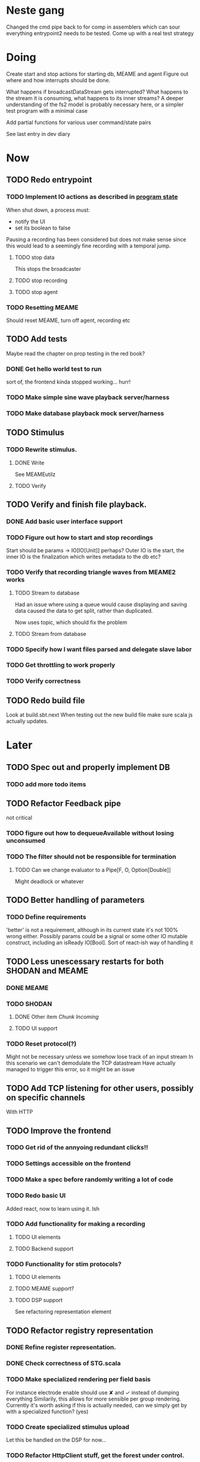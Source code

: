 * Neste gang
  Changed the cmd pipe back to for comp in assemblers which can sour everything
  entrypoint2 needs to be tested. Come up with a real test strategy

* Doing
  Create start and stop actions for starting db, MEAME and agent
  Figure out where and how interrupts should be done. 
  
  What happens if broadcastDataStream gets interrupted? 
  What happens to the stream it is consuming, what happens to its 
  inner streams? A deeper understanding of the fs2 model is probably 
  necessary here, or a simpler test program with a minimal case
  
  Add partial functions for various user command/state pairs
  
  See last entry in dev diary

* Now
** TODO Redo entrypoint
*** TODO Implement IO actions as described in [[file:backend/src/main/scala/cyborg/entrypoint2.scala::case%20class%20ProgramState(][program state]] 
    When shut down, a process must: 
    + notify the UI
    + set its boolean to false
    Pausing a recording has been considered but does not make 
    sense since this would lead to a seemingly fine recording 
    with a temporal jump.
**** TODO stop data
     This stops the broadcaster
**** TODO stop recording 
**** TODO stop agent
     
*** TODO Resetting MEAME
    Should reset MEAME, turn off agent, recording etc
    
** TODO Add tests
   Maybe read the chapter on prop testing in the red book?
*** DONE Get hello world test to run
    sort of, the frontend kinda stopped working... hurr!
*** TODO Make simple sine wave playback server/harness
*** TODO Make database playback mock server/harness
   
** TODO Stimulus
*** TODO Rewrite stimulus.
**** DONE Write
    See MEAMEutilz
**** TODO Verify
** TODO Verify and finish file playback.
*** DONE Add basic user interface support
*** TODO Figure out how to start and stop recordings
    Start should be params -> IO[IO[Unit]] perhaps?
    Outer IO is the start, the inner IO is the finalization which
    writes metadata to the db etc?
*** TODO Verify that recording triangle waves from MEAME2 works
**** TODO Stream to database
     Had an issue where using a queue would cause displaying and
     saving data caused the data to get split, rather than duplicated.
     
     Now uses topic, which should fix the problem
     
**** TODO Stream from database
*** TODO Specify how I want files parsed and delegate slave labor
*** TODO Get throttling to work properly
*** TODO Verify correctness
   
** TODO Redo build file
   Look at build.sbt.next
   When testing out the new build file make sure scala js
   actually updates.
* Later
** TODO Spec out and properly implement DB
*** TODO add more todo items
** TODO Refactor Feedback pipe
   not critical
*** TODO figure out how to dequeueAvailable without losing unconsumed
*** TODO The filter should not be responsible for termination
**** TODO Can we change evaluator to a Pipe[F, O, Option[Double]]
     Might deadlock or whatever
    
** TODO Better handling of parameters
*** TODO Define requirements
    'better' is not a requirement, although in its current state it's not
    100% wrong either. Possibly params could be a signal or some other IO
    mutable construct, including an isReady IO[Bool].
    Sort of react-ish way of handling it

** TODO Less unescessary restarts for both SHODAN and MEAME
*** DONE MEAME
*** TODO SHODAN
**** DONE Other item [[*Chunk all data from TCP for easier restarts etc][Chunk Incoming]]
**** TODO UI support
*** TODO Reset protocol(?)
    Might not be necessary unless we somehow lose track of an input stream
    In this scenario we can't demodulate the TCP datastream
    Have actually managed to trigger this error, so it might be an issue

** TODO Add TCP listening for other users, possibly on specific channels
   With HTTP
** TODO Improve the frontend
*** TODO Get rid of the annyoing redundant clicks!!
*** TODO Settings accessible on the frontend
*** TODO Make a spec before randomly writing a lot of code
*** TODO Redo basic UI
   Added react, now to learn using it. Ish

*** TODO Add functionality for making a recording
**** TODO UI elements
**** TODO Backend support

*** TODO Functionality for stim protocols?
**** TODO UI elements
**** TODO MEAME support?
**** TODO DSP support
    See refactoring representation element

** TODO Refactor registry representation
*** DONE Refine register representation.
*** DONE Check correctness of STG.scala
*** TODO Make specialized rendering per field basis
   For instance electrode enable should use ✘ and ✓ instead of dumping everything
   Similarily, this allows for more sensible per group rendering.
   Currently it's worth asking if this is actually needed, can we simply get by
   with a specialized function? (yes)
*** TODO Create specialized stimulus upload
   Let this be handled on the DSP for now...
*** TODO Refactor HttpClient stuff, get the forest under control.
   
* Finished
** DONE Write more documentation
** DONE Stim req system
*** DONE Implement
*** DONE Test
**** DONE Implement logging rig
**** DONE Debug with logging rig
** DONE Implement stim on MEAME
** DONE Fix perf issue with sending data to frontend. It keeps buffering way past shutting down MEAME
  Turns out it was queue segment size being 1
*** DONE Try to create a send only program
*** DONE Figure out the deal with queue sizes
   dequeueAvailable or dequeueBatch achieves what we're after

** DONE Chunk all data from TCP for easier restarts etc
   As it is, the datastream from MEAME and the DB does not identify which segment is running.
   By adding tags we can make it easier to restart etc.
   Should topics get the same treatment?
** DONE Fix the GA for the last time
*** DONE Create generic version
*** DONE Test with simple example
*** DONE reimplement GA in terms of generic version
**** DONE Implement
**** DONE Make it work
  
** DONE Add sine wave generator on MEAME for debugging
  Ended up being sawtooth, no difference really



* how 2 fs2 fra gitter (ikke slett plz)
Yeah, I do that in too many places
but soon I've got a working version out, then I'm gonna refactor and write good tests and all that jazz while the stable version automagically outputs research data
and everyone will be happy

Fabio Labella @SystemFw 15:51
then you'd need to write the usual recursive function as you do with Pulls in general
and then recursive(input).stream to get a Pipe

PeterAaser @PeterAaser 15:52
btw, is there a good place to get an idea of how fs2 works on the inside?

Fabio Labella @SystemFw 15:52
yes
the code :stuck_out_tongue:

PeterAaser @PeterAaser 15:52
Say I want to learn enough about to fs2 to actually contribute

Fabio Labella @SystemFw 15:52
sorry

PeterAaser @PeterAaser 15:52
How would you start

Fabio Labella @SystemFw 15:52
so there's a few layers, so to speak

PeterAaser @PeterAaser 15:52
I've actually read much of the code, but I tend to not stray into the core parts where scary things lie

Fabio Labella @SystemFw 15:53
so what I do

PeterAaser @PeterAaser 15:53
like don't ask me what a FreeC is (Free and coyoneda?)

Fabio Labella @SystemFw 15:53
no, that's just a Free monad with an extra constructor to take care of exception handling
cats Free already has coyoneda embedded in it
so I have a few random suggestions
first of all, master the Stream api (apart from where concurrency is involved)
assuming that it works by magic
but like, try and figure out what each method does, how to combine them, useful patterns and the like

PeterAaser @PeterAaser 15:55
I'm pretty good at the stream API. My activity in this channel might give a false impression, but that's because I usually only ask when I need to do something stupid :stuck_out_tongue:

Fabio Labella @SystemFw 15:55
lol I was speaking in general, not your specific knowledge :stuck_out_tongue:

PeterAaser @PeterAaser 15:56
but it's definitely a good place to keep improving

Fabio Labella @SystemFw 15:56
then do the same, but learning about the implementations
which are kinda divided in different categories
i.e. things that are written in terms of other streams combinators <- these are the best
concurrency/cats-effect <- I'll tell you about this in a second
things that are implemented using Pull <- this are the second best

PeterAaser @PeterAaser 15:57
How about stuff like scopes which aren't really visible to the end user?

Fabio Labella @SystemFw 15:57
things that are primitives <- last

PeterAaser @PeterAaser 15:57
unless something that shouldn't explode explodes

Fabio Labella @SystemFw 15:57
well, you just need to figure out the core interpreter for that
so Algebra
it's tricky, not gonna lie

PeterAaser @PeterAaser 15:58
haha I remember some of the signatures from 0.9

Fabio Labella @SystemFw 15:58
a good exercise is to dive into the async package, however
it's kinda standalone

PeterAaser @PeterAaser 15:58
The algebraF thing
that's a good tip

Fabio Labella @SystemFw 15:58
what I did
is spending a weekend going from the Java memory model (which you need to understand the lock-free queue used in actor)
then from actor to the implementation of Ref
than from the semantics of Ref to the concurrent data structures
and then from there to the concurrent combinators join, start concurrently and so on

PeterAaser @PeterAaser 16:00
That's for the async part, right?

Fabio Labella @SystemFw 16:00
yes
there's kinda two styles of concurrency is fs2 (this is my own informal split, so don't take it for granted)

PeterAaser @PeterAaser 16:00
Right, that sounds like a good way to go about it

Fabio Labella @SystemFw 16:00
stuff in async, which I've just mentioned
and stuff like merge, which ultimately relies on AsyncPull
but the async package itself is challenging enough as a start, imho
one extra tip
you don't have to go all the way down
for example, there's no need to understand how Actor works

PeterAaser @PeterAaser 16:01
Yeah, that's a good point

Fabio Labella @SystemFw 16:01
its semantics are very clear, so you can assume them as primitives
because understanding actor can be very tricky
I'm keen on low level concurrency so I did that
but it's not necessary
unless you fancy reading about lock-free algorithms in C

PeterAaser @PeterAaser 16:02
Haha, I'm running the parallel computations coursework at my university
I try very hard to avoid semaphores and similar unless I absolutely have to

Fabio Labella @SystemFw 16:03
You should also bear in mind that I'm a maintainer, and I don't know everything about the library yet

PeterAaser @PeterAaser 16:03
It's just impossible to get them right consistantly

Fabio Labella @SystemFw 16:03
so you could definitely contribute something while you learn
well, the fs2 semaphores are quite nice :P
but yeah, have you ever used haskell STM?

PeterAaser @PeterAaser 16:04
Thanks a lot, I hope I get some free time soon so I can finally go back to dagobah and finish my jedi training
No, learning haskell is on my to-do list
can't be that hard to learn haskell when I write functional scala

Fabio Labella @SystemFw 16:04
:+1:
sweetest concurrency model I've used
actually, you're mostly going to find that a lot of things are easier/less convoluted
although I really like scala as well

PeterAaser @PeterAaser 16:05
I really prefer scalas syntax, it's much easier for me to parse
although I dislike curly braces
and the type inferenc
Like how can Nil not be inferred
aornshdi

Fabio Labella @SystemFw 16:06
ime, syntax really does depend on habit
I used to hate scala syntax and its noise
now I don't mind it at all

PeterAaser @PeterAaser 16:06
(0 /: List[A[Lot[Of[Stuff]]]]())(_+_)

Fabio Labella @SystemFw 16:06
lol

PeterAaser @PeterAaser 16:06
instead of (0 /: Nil)(_+_)
but apart from that I find scalas type declarations to be very informative and I don't mind them at all

Fabio Labella @SystemFw 16:07
foldl' 0 (+)
the kind syntax is atrocious

PeterAaser @PeterAaser 16:08
I quite like /:
oh yes
but bearable with macros luckily
that's why I bet on scala, because shit like that ends up being fixed
and not just with boilerplate tools
lol, friend sent me this
http://i.4cdn.org/sci/1507818316576.png

proof via interpretive dance

Fabio Labella @SystemFw 16:09
amazing

PeterAaser @PeterAaser 16:09
we should totally find out what it is and find a way to incorporate it into the fs2 docs

* React
  < is for tags and tag attributes (<.div and <div looks similar)
  ^ is for attributes since it's concise

  underscore seemingly indicates we don't want to care about renderscope

  render_P: ((String) => VDomElement)                                  => Step4
  renderP:  ((RenderScope[String, Unit, Unit], String) => VDomElement) => Step4

  the renderScope is typically passed as $ (which is a legal identifier in scala, who knew)

  props: basically function argument for a UI component
  state: stuff that changes which a component may or may not react to (?)

* React Code scalajs vs js
#+begin_src js
  class ProductCategoryRow extends React.Component {
    render() {
      return (
        <tr>
          <td style={{fontWeight: 'bold'}}>{this.props.category}</td>
        </tr>
      );
    }
  }
#+end_src

  translates to

#+begin_src scala
  val ProductCategoryRow_ = ScalaComponent.builder[String]("ProductCategoryRow")
    .render_P(category => <.tr(<.th(^.colSpan := 2, category)))
    .build
#+end_src

  The takeaway is that the render_P expects a string from a prop which the js version
  does more explicitly
  Also the scala version is very terse with the < and ^ notation, maybe we can afford
  more linebreaks, keeping in mind that the js version also has to close...

** More
#+begin_src js
class Timer extends React.Component {
  constructor(props) {
    super(props);
    this.state = {
      secondsElapsed: 0
    };
    this.tick = this.tick.bind(this);
  }

  tick() {
    this.setState({secondsElapsed: this.state.secondsElapsed + 1});
  }

  componentDidMount() {
    this.interval = setInterval(this.tick, 1000);
  }

  componentWillUnmount() {
    clearInterval(this.interval);
  }

  render() {
    return React.createElement("div", null, "Seconds Elapsed: ", this.state.secondsElapsed);
  }
}

ReactDOM.render(React.createElement(Timer), mountNode);
#+end_src

* Circe
  Figure out how I can work with Map for working with registers info without having to resort to
  the clumsy stuff I'm using now.

* On registers and DSPs
  Problem: A device can be controlled by setting bits, however this is a very
  primitive encoding, offering no semantic description.
  
  A register may contain several fields, and some registers may even have
  different semantics for some bits based on other bits.
  
  I want a system that feels more ergonomic to program, but also allows us
  to catch impossible configurations at compile time, which means we prefer
  registers to not be stringly typed. We may even go as far as having codecs
  specific for some memory regions which allows us to decode a register that
  can have multiple meanings. This might make compile time detection of errors
  harder, but we can possibly use decoders only and simply dump the register 
  if it's invalid.
  
  There are several possible identifiers for a register:
  + name
    A register should have a semantic name. Should address -> name be surjective?
    injective?

  + address
    Should all addresses be covered?

  + group membership?

  What we're really trying to describe is the relations address, field, name
  and package it somewhat reasonably
  
  We want to be able to query fields, set fields, we shouldn't have to care
  about addresses at all other than when visualizing.
  Do we want custom visualizers?
  
** Syntax?
   Problem: We want a map of possible 
   
* Database notes
** To open db in terminal:
   peter$~/:    sudo su postgres
   postgres$~/: psql -d world -U postgres

   select name from country;
   \q
** To redo a database
   peter$~/:    sudo su postgres
   postgres$~/: psql -c 'drop database $db;' -U postgres
   postgres$~/: psql -c 'create database $db;' -U postgres
   postgres$~/: psql -c '\i $db.sql' -d $db -U postgres
   
** Some commands
   \dt to show tables

** Doobie pitfalls
   For the doobie sql string interpolator $ is not simply textual replacement!
   This means that 
   #+begin_src scala
     val aa = "aa"
     val zip = "ZIP"
     sql"""
       INSERT INTO dataRecording (experimentId, resourcePath, resourceType)
       VALUES (123, $aa, $zip)
     """.update.check.unsafeRunSync()
    #+end_src

   is not equal to
   
   #+begin_src scala
    sql"""
      INSERT INTO dataRecording (experimentId, resourcePath, resourceType)
      VALUES (123, aa, zip)
    """.update.check.unsafeRunSync()
   #+end_src

   However this does not hold for numbers!
   
   

* About neurons
** Filtering
   None of these assumptions have any sort of neurological basis, they're just assumed
   in order to get a working prototype.

   I assume maximum amount of spikes we're interested in recording is 50 per second


* Issues with output from MEAME
  It seems the data corruption issues only happen with low samplerates.
  With a samplerate of 1khz I get garbage, but at 10khz the channels are correctly rendered, 
  albeit with the weird overlap artefact.
  Gunnar suggests DSP using only one of its two memory bands. Not too far fetched
  
* Dev diary
** GA terminates after one evaluation
   Turns out the filter terminated after TicksPerEval,
   however we need 5*ticksPerEval for 5 challenges!
   This is a hint that the current method isn't very
   ergonomical, it should not be the responsibility of
   the filter to know when it's done.

** Figuring out how to represent state in SHODAN
   Having a commandPipe seems like a decent approach, but 
   I don't like how it currently does not really alter its 
   state inbetween updates.
   
*** Problem 1: The frontend does not get updated. 
    The commandpipe and the frontend does not share a model.
    I want a react-ish model where state changes in the
    commandpipe and the actions it is running will automatically 
    be visible to the frontend.
    
*** Problem 2: Commandpipe is essentially stateless.
    The commandpipe is not in a good state at the moment.
    Warts such as uns*feRun in StartMEAME and generally finding 
    it difficult to alter the go function inbetween invocations.
    
*** Possible solutions:
**** Signal
     commandPipe could simply broadcast to a signal, and each listener 
     case matches. Possibly multiple listeners can listen to the same 
     token such that when running from DB and a MEAME token is submitted 
     then we stop running from DB, and recording finalizes when data 
     source is switched.
     
**** Topic
     Topics are many in many out, more geared towards streaming mass data 
     than Signal (which lacks a Sink method). Topic and Signal can both 
     be implemented in terms of each other for my case, ignoring more 
     tricky effects wrt asynchronity.

**** More sophisticated pull
     By keeping the current model the problems above must be resolved.
     A signal should still be implemented in order to handle failure and/or 
     interruption of a task, for instance MCS hardware exploding.
     
*** Going with signals?
    The various methods in assemblers must now return an interrupt action which 
    can then be stored in the ProgramState case class.
   
** A better toplevel interface
   In order to make SHODAN more flexible it is necessary to add support 
   for handling user actions that change the state of a running program. 
   In order to do this I have currently settled on a model where a signal 
   holding a program state is used, which is both read and set by a pipe 
   for user commands. 
   The signal has many listeners, and the listeners may alter the signal  
   state themselves, which leaves open the question about how to handle 
   cycles in the listener graph etc in a safe manner.
   While this is of course ultimately undecidable it would be nice to have 
   at least some measure of static analysis.
   Another problem with the current approach is the lack of atomicity, i.e it is 
   possible to set meameRunning to false without actually running the 
   corresponding IO[Unit] stopData.
   
   What is it that I actually want?
   Ideally I would like to have a language where I could specify constraints such as
   "If the data acquisition stops, so must any DB recording."
   "If data acquisition is restarted then recordings should stop"
   "If data acquisition start is issued when data acquisition is running then a restart is issued"
   etc...
   
*** A start stop class
    When starting a data broadcast I also want to get an action to stop the broadcast.
    One way to do this is to change the signature to IO[(IO[Unit],IO[Unit])] but in 
    this case it is not possible to tell which IO action runs the broadcast and which 
    stops it. To rectify this I simply made the InterruptableAction case class in utilz.
    
*** Doing unrelated things based on input
    When a RunFromDB token is received we would like to shut down MEAME in addition to 
    setting up the DB datastream. 
    In the initial solution I matched for StopMEAME | RunFromDB to run the MEAME shutdown, 
    but this has the effect that the 
    
*** The case for full match
    It would be useful if we could do a full version of match. In match we want a single value 
    (which is why non-exhaustive matching is a compiler error with sealed trait, or runtime 
    error if not)
    
    For some sealed ADT A we'd like fullMatch A to return NEL[A] or give a compiler error.
    Possibly we could allow a fullMatch A to return List[A] instead where the list may be 
    empty.
    
    For now it seems using partial functions is the best way to do this, simply run input 
    through all the PFs to get a List[Option[Action]] which I fold and collapse to a single 
    action!
    
    PartialFunction may not be what we're after since we run into awkward behavior when using 
    predicates. 
    With match we can mix a type match with a predicate (i.e case A if someCondition => ...) 
    however this is not so easy with the proposed partialFunction approach...
    
*** Ideal and real phase decoupling
    What if user commands simply changes the desired "ideal" state of the program, and it's up
    to the different components listening to the program state signal to change their state to 
    reflect this? This way user commands could be idempotent, meaning in order to restart 
    MEAME you would have to first turn it off, then back on. Is this really desirable?
    
*** A case match recursively calling itself until it is resolved?
    A two-tiered system where the cmd pipe can issue new commands to itself. This fixes the case
    where a restart is issued. Now the cmd pipe can for instance issue a shutdown then a start 
    command to itself in the case that it receives a start command when already started (restart).
    
    Won't work without semaphores and similar to synchronize between the signal handlers and the 
    command pipeline. Atm I'm too tired of this mess, so I'm just going to have to be brutally practical tm...

* Clogged stream checklist
  + NYI exceptions might end up being swallowed
  + Check if all streams are running, not just the head of a stream of streams etc.
** Previous cases
     
*** The mystery of the silent topics
   I suspect this issue has been a problem for a long time, but I finally found it when
   working on porting the GA to the new generalized framework.
   This gave me a very large surface of errors, I'm not sure it was a good idea, or if I
   would have been better off using the old GA stuff, which at least worked.
   After unsuccessfully looking at the GA and generalized pipe code I decided to test if
   data was even getting through which I did by printing the head of the list of streams from
   topic in Assemblers. This only worked because I happened to choose the first topic, which
   it turns out had all the data. I then tried to rewrite roundrobin yet again (poor round
   robin was likely framed many times because of this silly bug). When I couldn't get that 
   to work, I tried to simply interleave the two first streams, which also clogged! I then
   attempted to run output only from the second stream, which gave no output! This made me 
   realize that in all likelyhood the broadcaster had a bug, which it indirectly did. The
   broadcaster simply multiplexes tagged segments based on their channel tag, tags which was
   added in the tag pipe. The tag pipe was the source of the bug in the end, as it didn't 
   actually increment the tag inbetween segments! OOPS!!!
   Fix: 
   
   >>>>>>
   Pull.output1(TaggedSegment(n, seg.toVector)) >> go(n%60, tl)
   <<<<<<
   Pull.output1(TaggedSegment(n, seg.toVector)) >> go((n + 1) % 60, tl)
          
*** Return of the unimplemented method
    Implemented a new pipe for producing stimulus signal periods. The function from Hz to 
    period was not implemented but the exception was swallowed.
    This should be tested properly, but until then using ??? is very dangerous since NYI 
    errors might be swallowed.


* On testing
  Scala has 3 major testing frameworks.
  + ScalaCheck
    Focuses on property-based testing 
  + specs2
    Concentrates on behavior-drive development. 
  + ScalaTest 
    a flexible testing platform.
    "ScalaTest enables teams to use the style of testing that fits them best, and
    supports property-based testing via integration with ScalaCheck."
  
  These frameworks are compatible with each other, typically
  ScalaTest and ScalaCheck are used in conjunction.
